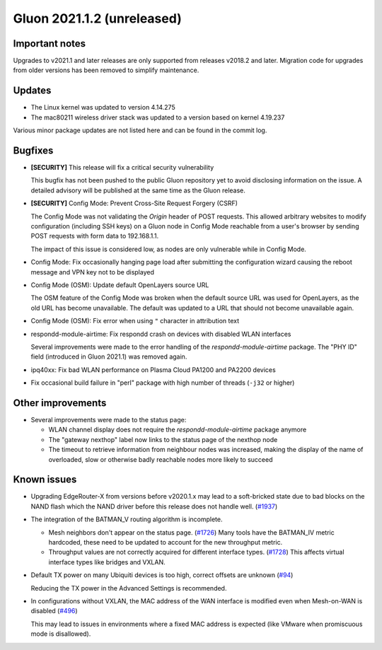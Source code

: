 Gluon 2021.1.2 (unreleased)
===========================

Important notes
---------------

Upgrades to v2021.1 and later releases are only supported from releases v2018.2
and later. Migration code for upgrades from older versions has been removed to
simplify maintenance.


Updates
-------

- The Linux kernel was updated to version 4.14.275
- The mac80211 wireless driver stack was updated to a version based on kernel
  4.19.237

Various minor package updates are not listed here and can be found in the commit
log.


Bugfixes
--------

* **[SECURITY]** This release will fix a critical security vulnerability

  This bugfix has not been pushed to the public Gluon repository yet to avoid
  disclosing information on the issue. A detailed advisory will be published at
  the same time as the Gluon release.

* **[SECURITY]** Config Mode: Prevent Cross-Site Request Forgery (CSRF)

  The Config Mode was not validating the *Origin* header of POST requests.
  This allowed arbitrary websites to modify   configuration (including SSH keys)
  on a Gluon node in Config Mode reachable from a user's browser by sending POST
  requests with form data to 192.168.1.1.

  The impact of this issue is considered low, as nodes are only vulnerable while
  in Config Mode.

* Config Mode: Fix occasionally hanging page load after submitting the
  configuration wizard causing the reboot message and VPN key not to be
  displayed

* Config Mode (OSM): Update default OpenLayers source URL

  The OSM feature of the Config Mode was broken when the default source URL was
  used for OpenLayers, as the old URL has become unavailable. The default was
  updated to a URL that should not become unavailable again.

* Config Mode (OSM): Fix error when using ``"`` character in attribution text

* respondd-module-airtime: Fix respondd crash on devices with disabled WLAN
  interfaces

  Several improvements were made to the error handling of the
  *respondd-module-airtime* package. The "PHY ID" field (introduced in Gluon
  2021.1) was removed again.

* ipq40xx: Fix bad WLAN performance on Plasma Cloud PA1200 and PA2200 devices

* Fix occasional build failure in "perl" package with high number of threads
  (``-j32`` or higher)


Other improvements
------------------

* Several improvements were made to the status page:

  - WLAN channel display does not require the *respondd-module-airtime* package
    anymore
  - The "gateway nexthop" label now links to the status page of the nexthop node
  - The timeout to retrieve information from neighbour nodes was increased,
    making the display of the name
    of overloaded, slow or otherwise badly reachable nodes more likely to
    succeed


Known issues
------------

* Upgrading EdgeRouter-X from versions before v2020.1.x may lead to a
  soft-bricked state due to bad blocks on the NAND flash which the NAND driver
  before this release does not handle well.
  (`#1937 <https://github.com/freifunk-gluon/gluon/issues/1937>`_)

* The integration of the BATMAN_V routing algorithm is incomplete.

  - Mesh neighbors don't appear on the status page.
    (`#1726 <https://github.com/freifunk-gluon/gluon/issues/1726>`_)
    Many tools have the BATMAN_IV metric hardcoded, these need to be updated to
    account for the new throughput metric.
  - Throughput values are not correctly acquired for different interface types.
    (`#1728 <https://github.com/freifunk-gluon/gluon/issues/1728>`_)
    This affects virtual interface types like bridges and VXLAN.

* Default TX power on many Ubiquiti devices is too high, correct offsets are
  unknown (`#94 <https://github.com/freifunk-gluon/gluon/issues/94>`_)

  Reducing the TX power in the Advanced Settings is recommended.

* In configurations without VXLAN, the MAC address of the WAN interface is
  modified even when Mesh-on-WAN is disabled
  (`#496 <https://github.com/freifunk-gluon/gluon/issues/496>`_)

  This may lead to issues in environments where a fixed MAC address is expected
  (like VMware when promiscuous mode is disallowed).
